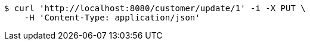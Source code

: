 [source,bash]
----
$ curl 'http://localhost:8080/customer/update/1' -i -X PUT \
    -H 'Content-Type: application/json'
----